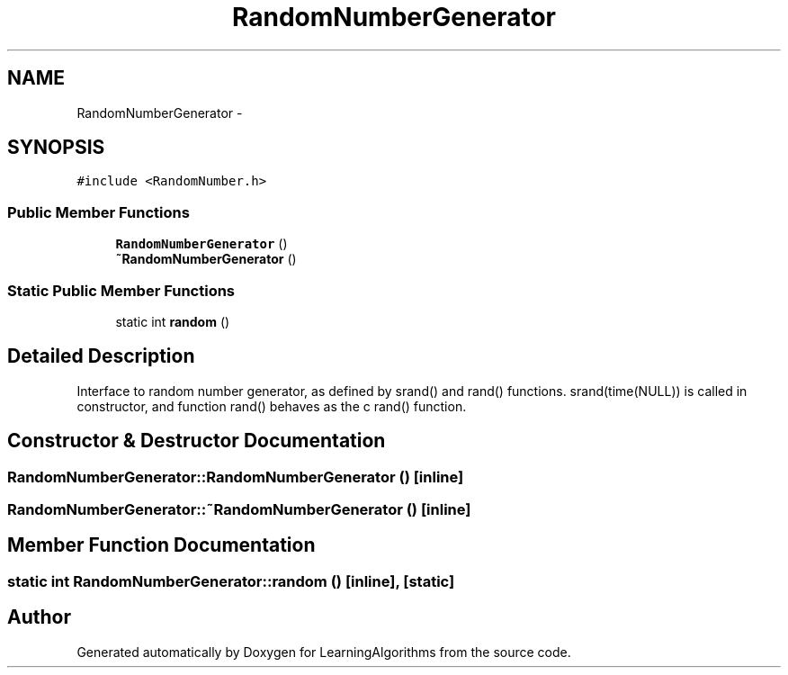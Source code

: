 .TH "RandomNumberGenerator" 3 "Wed Oct 28 2015" "LearningAlgorithms" \" -*- nroff -*-
.ad l
.nh
.SH NAME
RandomNumberGenerator \- 
.SH SYNOPSIS
.br
.PP
.PP
\fC#include <RandomNumber\&.h>\fP
.SS "Public Member Functions"

.in +1c
.ti -1c
.RI "\fBRandomNumberGenerator\fP ()"
.br
.ti -1c
.RI "\fB~RandomNumberGenerator\fP ()"
.br
.in -1c
.SS "Static Public Member Functions"

.in +1c
.ti -1c
.RI "static int \fBrandom\fP ()"
.br
.in -1c
.SH "Detailed Description"
.PP 
Interface to random number generator, as defined by srand() and rand() functions\&. srand(time(NULL)) is called in constructor, and function rand() behaves as the c rand() function\&. 
.SH "Constructor & Destructor Documentation"
.PP 
.SS "RandomNumberGenerator::RandomNumberGenerator ()\fC [inline]\fP"

.SS "RandomNumberGenerator::~RandomNumberGenerator ()\fC [inline]\fP"

.SH "Member Function Documentation"
.PP 
.SS "static int RandomNumberGenerator::random ()\fC [inline]\fP, \fC [static]\fP"


.SH "Author"
.PP 
Generated automatically by Doxygen for LearningAlgorithms from the source code\&.
